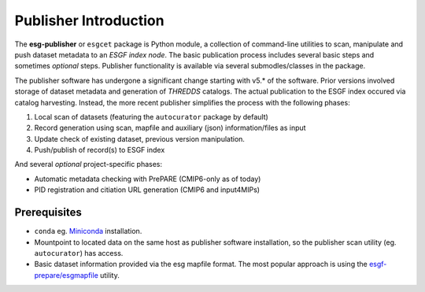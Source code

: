 Publisher Introduction
======================

The **esg-publisher** or ``esgcet`` package is Python module, a collection of command-line utilities to scan, manipulate and push dataset metadata to an *ESGF index node*.  The basic publication process includes several basic steps and sometimes `optional` steps. Publisher functionality is available via several submodles/classes in the package. 


The publisher software has undergone a significant change starting with v5.* of the software.  Prior versions involved storage of dataset metadata and generation of `THREDDS` catalogs.   The actual publication to the ESGF index occured via catalog harvesting.  Instead, the more recent publisher simplifies the process with the following phases:

#. Local scan of datasets (featuring the ``autocurator`` package by default)
#. Record generation using scan, mapfile and auxiliary (json) information/files as input
#. Update check of existing dataset, previous version manipulation.
#. Push/publish of record(s) to ESGF index

And several `optional` project-specific phases:

* Automatic metadata checking with PrePARE (CMIP6-only as of today)
* PID registration and citiation URL generation (CMIP6 and input4MIPs)
 
Prerequisites
-------------

* ``conda`` eg. `Miniconda <https://docs.conda.io/en/latest/miniconda.html>`_  installation.
* Mountpoint to located data on the same host as publisher software installation, so the publisher scan utility (eg. ``autocurator``) has access.
* Basic dataset information provided via the esg mapfile format.   The most popular approach is using the `esgf-prepare/esgmapfile <https://esgf.github.io/esgf-prepare/>`_ utility.
